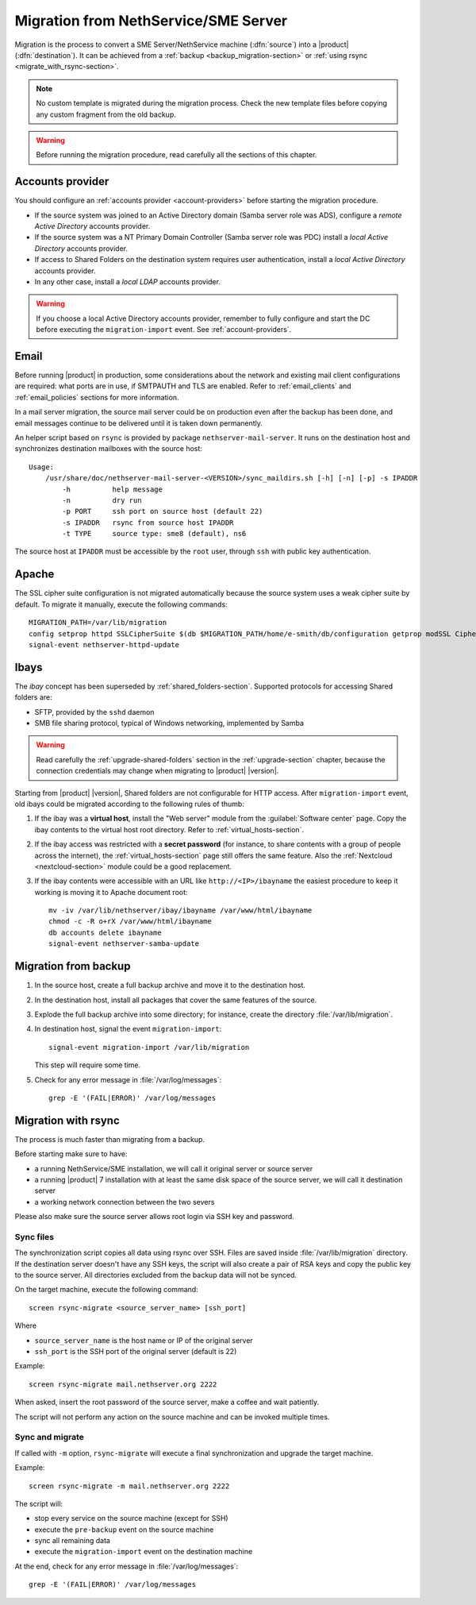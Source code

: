 .. index:: migration

.. _migration-section:

=====================================
Migration from NethService/SME Server
=====================================

Migration is the process to convert a SME Server/NethService
machine (:dfn:`source`) into a |product| (:dfn:`destination`).
It can be achieved from a :ref:`backup <backup_migration-section>` or :ref:`using rsync <migrate_with_rsync-section>`.

.. note:: No custom template is migrated during the migration process.
   Check the new template files before copying any custom fragment from the old backup.

.. warning:: 
    
    Before running the migration procedure, read carefully all the sections of this
    chapter.

.. _migration_account:

Accounts provider
=================

You should configure an :ref:`accounts provider <account-providers>` before
starting the migration procedure. 

* If the source system was joined to an Active Directory domain (Samba server
  role was ADS), configure a *remote Active Directory* accounts provider.
  
* If the source system was a NT Primary Domain Controller (Samba server role was
  PDC) install a *local Active Directory* accounts provider.

* If access to Shared Folders on the destination system requires user
  authentication, install a *local Active Directory* accounts provider.

* In any other case, install a *local LDAP* accounts provider.

.. warning:: 

    If you choose a local Active Directory accounts provider, remember to
    fully configure and start the DC before executing the ``migration-import`` event.
    See :ref:`account-providers`.


.. index::
   pair: migration; email

.. _migration_email:

Email
=====

Before running |product| in production, some considerations about the
network and existing mail client configurations are required: what
ports are in use, if SMTPAUTH and TLS are enabled.  Refer to
:ref:`email_clients` and :ref:`email_policies` sections for more
information.

In a mail server migration, the source mail server could be on
production even after the backup has been done, and email messages
continue to be delivered until it is taken down permanently.

An helper script based on ``rsync`` is provided by package
``nethserver-mail-server``. It
runs on the destination host and synchronizes destination mailboxes
with the source host: ::

    Usage:
        /usr/share/doc/nethserver-mail-server-<VERSION>/sync_maildirs.sh [-h] [-n] [-p] -s IPADDR
            -h          help message
            -n          dry run
            -p PORT     ssh port on source host (default 22)
            -s IPADDR   rsync from source host IPADDR
            -t TYPE     source type: sme8 (default), ns6


The source host at ``IPADDR`` must be accessible by the ``root`` user, through
``ssh`` with public key authentication.

.. _migration-web-server:

Apache
======

The SSL cipher suite configuration is not migrated automatically because the
source system uses a weak cipher suite by default. To migrate it manually,
execute the following commands: ::

    MIGRATION_PATH=/var/lib/migration
    config setprop httpd SSLCipherSuite $(db $MIGRATION_PATH/home/e-smith/db/configuration getprop modSSL CipherSuite)
    signal-event nethserver-httpd-update

.. _migration-ibays:

Ibays
=====

The *ibay* concept has been superseded by :ref:`shared_folders-section`.
Supported protocols for accessing Shared folders are:

- SFTP, provided by the ``sshd`` daemon

- SMB file sharing protocol, typical of Windows networking, implemented by Samba

.. warning::

    Read carefully the :ref:`upgrade-shared-folders` section in the
    :ref:`upgrade-section` chapter, because the connection credentials may change when
    migrating to |product| |version|.

Starting from |product| |version|, Shared folders are not configurable for HTTP
access. After ``migration-import`` event, old ibays could be migrated according 
to the following rules of thumb:

1.  If the ibay was a **virtual host**, install the "Web server" module from the
    :guilabel:`Software center` page. Copy the ibay contents to the virtual host
    root directory. Refer to :ref:`virtual_hosts-section`.

2.  If the ibay access was restricted with a **secret password** (for instance, to
    share contents with a group of people across the internet), the
    :ref:`virtual_hosts-section` page still offers the same feature. Also the
    :ref:`Nextcloud <nextcloud-section>` module could be a good replacement.

3.  If the ibay contents were accessible with an URL like ``http://<IP>/ibayname``
    the easiest procedure to keep it working is moving it to Apache document root: ::
        
        mv -iv /var/lib/nethserver/ibay/ibayname /var/www/html/ibayname
        chmod -c -R o+rX /var/www/html/ibayname
        db accounts delete ibayname
        signal-event nethserver-samba-update

.. _backup_migration-section:

Migration from backup
=====================

#. In the source host, create a full backup archive and move it
   to the destination host.

#. In the destination host, install all packages that cover the same
   features of the source.

#. Explode the full backup archive into some directory; for instance,
   create the directory :file:`/var/lib/migration`.

#. In destination host, signal the event ``migration-import``::

     signal-event migration-import /var/lib/migration

   This step will require some time.

#. Check for any error message in :file:`/var/log/messages`::
 
     grep -E '(FAIL|ERROR)' /var/log/messages



.. _migrate_with_rsync-section:

Migration with rsync
====================

The process is much faster than migrating from a backup.

Before starting make sure to have:

- a running NethService/SME installation, we will call it original server or source server
- a running |product| 7 installation with at least the same disk space of the source server, we will call it destination server
- a working network connection between the two severs

Please also make sure the source server allows root login via SSH key and password.

Sync files
----------

The synchronization script copies all data using rsync over SSH.
Files are saved inside :file:`/var/lib/migration` directory.
If the destination server doesn't have any SSH keys, the script will also create a pair of RSA keys and copy the public key to the source server.
All directories excluded from the backup data will not be synced.

On the target machine, execute the following command: ::

  screen rsync-migrate <source_server_name> [ssh_port]

Where

- ``source_server_name`` is the host name or IP of the original server
- ``ssh_port`` is the SSH port of the original server (default is 22)

Example: ::

    screen rsync-migrate mail.nethserver.org 2222

When asked, insert the root password of the source server, make a coffee and wait patiently.

The script will not perform any action on the source machine and can be invoked multiple times.

Sync and migrate
----------------

If called with ``-m`` option, ``rsync-migrate`` will execute a final synchronization and upgrade
the target machine.

Example: ::

    screen rsync-migrate -m mail.nethserver.org 2222

The script will:

- stop every service on the source machine (except for SSH)
- execute the ``pre-backup`` event on the source machine
- sync all remaining data
- execute the ``migration-import`` event on the destination machine


At the end, check for any error message in :file:`/var/log/messages`::
 
     grep -E '(FAIL|ERROR)' /var/log/messages

